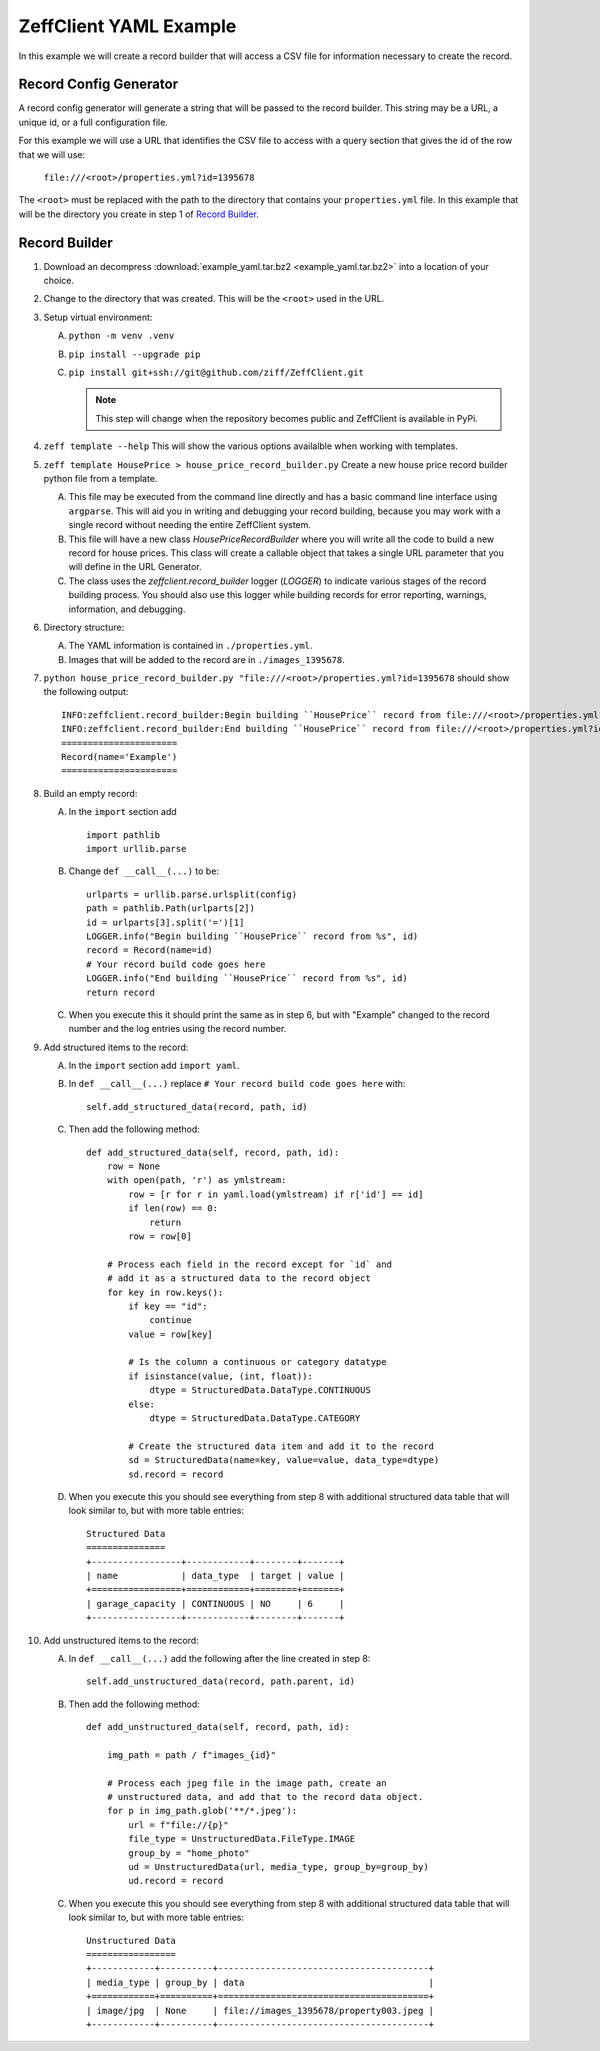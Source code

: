 =======================
ZeffClient YAML Example
=======================

In this example we will create a record builder that will access a
CSV file for information necessary to create the record.


Record Config Generator
=======================

A record config generator will generate a string that will be passed
to the record builder. This string may be a URL, a unique id, or a full
configuration file.

For this example we will use a URL that identifies the CSV file to
access with a query section that gives the id of the row that we will
use:

   ``file:///<root>/properties.yml?id=1395678``

The ``<root>`` must be replaced with the path to the directory that
contains your ``properties.yml`` file. In this example that will be
the directory you create in step 1 of `Record Builder`_.


Record Builder
==============

1. Download an decompress :download:`example_yaml.tar.bz2 <example_yaml.tar.bz2>`
   into a location of your choice.

2. Change to the directory that was created. This will be the ``<root>``
   used in the URL.

3. Setup virtual environment:

   A. ``python -m venv .venv``

   B. ``pip install --upgrade pip``

   C. ``pip install git+ssh://git@github.com/ziff/ZeffClient.git``

      .. note::

         This step will change when the repository becomes public
         and ZeffClient is available in PyPi.

4. ``zeff template --help``
   This will show the various options availalble when working with
   templates.

5. ``zeff template HousePrice > house_price_record_builder.py``
   Create a new house price record builder python file from a template.

   A. This file may be executed from the command line directly and has a
      basic command line interface using ``argparse``. This will aid you
      in writing and debugging your record building, because you may
      work with a single record without needing the entire ZeffClient
      system.

   B. This file will have a new class `HousePriceRecordBuilder` where you
      will write all the code to build a new record for house prices. This
      class will create a callable object that takes a single URL parameter
      that you will define in the URL Generator.

   C. The class uses the `zeffclient.record_builder` logger (`LOGGER`) to
      indicate various stages of the record building process. You should
      also use this logger while building records for error reporting,
      warnings, information, and debugging.

6. Directory structure:

   A. The YAML information is contained in ``./properties.yml``.

   B. Images that will be added to the record are in ``./images_1395678``.

7. ``python house_price_record_builder.py "file:///<root>/properties.yml?id=1395678`` should show the following
   output:

   ::

      INFO:zeffclient.record_builder:Begin building ``HousePrice`` record from file:///<root>/properties.yml?id=1395678
      INFO:zeffclient.record_builder:End building ``HousePrice`` record from file:///<root>/properties.yml?id=1395678
      ======================
      Record(name='Example')
      ======================

8. Build an empty record:

   A. In the ``import`` section add

      ::

         import pathlib
         import urllib.parse

   B. Change ``def __call__(...)`` to be:

      ::

        urlparts = urllib.parse.urlsplit(config)
        path = pathlib.Path(urlparts[2])
        id = urlparts[3].split('=')[1]
        LOGGER.info("Begin building ``HousePrice`` record from %s", id)
        record = Record(name=id)
        # Your record build code goes here
        LOGGER.info("End building ``HousePrice`` record from %s", id)
        return record

   C. When you execute this it should print the same as in step 6, but with
      "Example" changed to the record number and the log entries using the
      record number.

9. Add structured items to the record:

   A. In the ``import`` section add ``import yaml``.

   B. In ``def __call__(...)`` replace ``# Your record build code goes here``
      with:

      ::

         self.add_structured_data(record, path, id)

   C. Then add the following method:

      ::

         def add_structured_data(self, record, path, id):
             row = None
             with open(path, 'r') as ymlstream:
                 row = [r for r in yaml.load(ymlstream) if r['id'] == id]
                 if len(row) == 0:
                     return
                 row = row[0]

             # Process each field in the record except for `id` and
             # add it as a structured data to the record object
             for key in row.keys():
                 if key == "id":
                     continue
                 value = row[key]

                 # Is the column a continuous or category datatype
                 if isinstance(value, (int, float)):
                     dtype = StructuredData.DataType.CONTINUOUS
                 else:
                     dtype = StructuredData.DataType.CATEGORY

                 # Create the structured data item and add it to the record
                 sd = StructuredData(name=key, value=value, data_type=dtype)
                 sd.record = record

   D. When you execute this you should see everything from step 8 with
      additional structured data table that will look similar to, but
      with more table entries:

      ::

          Structured Data
          ===============
          +-----------------+------------+--------+-------+
          | name            | data_type  | target | value |
          +=================+============+========+=======+
          | garage_capacity | CONTINUOUS | NO     | 6     |
          +-----------------+------------+--------+-------+

10. Add unstructured items to the record:

    A. In ``def __call__(...)`` add the following after the line created
       in step 8:

       ::

          self.add_unstructured_data(record, path.parent, id)

    B. Then add the following method:

       ::

          def add_unstructured_data(self, record, path, id):

              img_path = path / f"images_{id}"

              # Process each jpeg file in the image path, create an
              # unstructured data, and add that to the record data object.
              for p in img_path.glob('**/*.jpeg'):
                  url = f"file://{p}"
                  file_type = UnstructuredData.FileType.IMAGE
                  group_by = "home_photo"
                  ud = UnstructuredData(url, media_type, group_by=group_by)
                  ud.record = record

    C. When you execute this you should see everything from step 8 with
       additional structured data table that will look similar to, but
       with more table entries:

       ::

           Unstructured Data
           =================
           +------------+----------+----------------------------------------+
           | media_type | group_by | data                                   |
           +============+==========+========================================+
           | image/jpg  | None     | file://images_1395678/property003.jpeg |
           +------------+----------+----------------------------------------+


